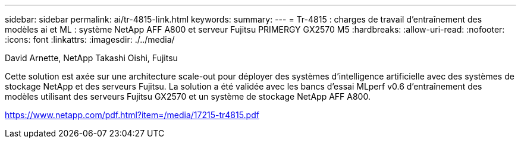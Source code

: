 ---
sidebar: sidebar 
permalink: ai/tr-4815-link.html 
keywords:  
summary:  
---
= Tr-4815 : charges de travail d'entraînement des modèles ai et ML : système NetApp AFF A800 et serveur Fujitsu PRIMERGY GX2570 M5
:hardbreaks:
:allow-uri-read: 
:nofooter: 
:icons: font
:linkattrs: 
:imagesdir: ./../media/


David Arnette, NetApp Takashi Oishi, Fujitsu

Cette solution est axée sur une architecture scale-out pour déployer des systèmes d'intelligence artificielle avec des systèmes de stockage NetApp et des serveurs Fujitsu. La solution a été validée avec les bancs d'essai MLperf v0.6 d'entraînement des modèles utilisant des serveurs Fujitsu GX2570 et un système de stockage NetApp AFF A800.

link:https://www.netapp.com/pdf.html?item=/media/17215-tr4815.pdf["https://www.netapp.com/pdf.html?item=/media/17215-tr4815.pdf"^]
